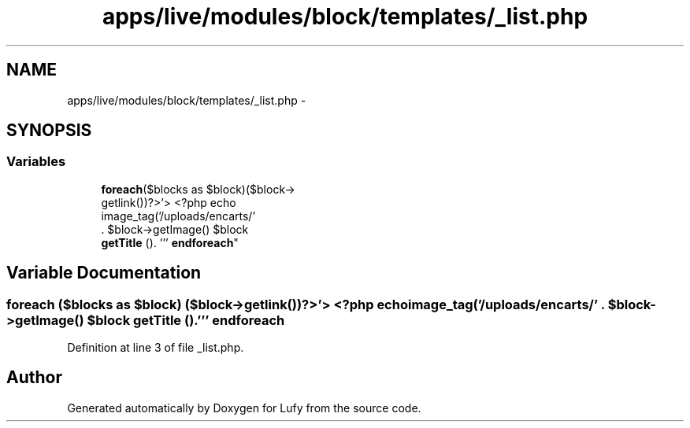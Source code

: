 .TH "apps/live/modules/block/templates/_list.php" 3 "Thu Jun 6 2013" "Lufy" \" -*- nroff -*-
.ad l
.nh
.SH NAME
apps/live/modules/block/templates/_list.php \- 
.SH SYNOPSIS
.br
.PP
.SS "Variables"

.in +1c
.ti -1c
.RI "\fBforeach\fP($blocks as $block)($block->
.br
getlink())?>'> <?php echo 
.br
image_tag('/uploads/encarts/' 
.br
\&. $block->getImage() $block 
.br
\fBgetTitle\fP ()\&. ''' \fBendforeach\fP"
.br
.in -1c
.SH "Variable Documentation"
.PP 
.SS "\fBforeach\fP ($blocks as $block) ($block->getlink())?>'> <?php echo image_tag('/uploads/encarts/' \&. $block->getImage() $block \fBgetTitle\fP ()\&. ''' endforeach"

.PP
Definition at line 3 of file _list\&.php\&.
.SH "Author"
.PP 
Generated automatically by Doxygen for Lufy from the source code\&.
